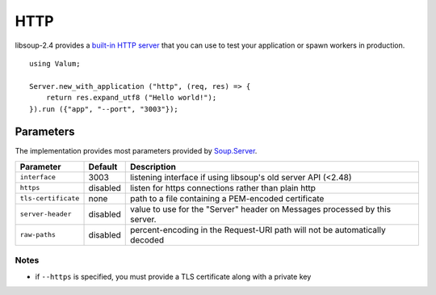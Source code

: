 HTTP
====

libsoup-2.4 provides a `built-in HTTP server`_ that you can use to test your
application or spawn workers in production.

.. _built-in HTTP server: http://valadoc.org/#!api=libsoup-2.4/Soup.Server

::

    using Valum;

    Server.new_with_application ("http", (req, res) => {
        return res.expand_utf8 ("Hello world!");
    }).run ({"app", "--port", "3003"});

Parameters
----------

The implementation provides most parameters provided by `Soup.Server`_.

.. _Soup.Server: http://valadoc.org/#!api=libsoup-2.4/Soup.Server

+-----------------------+-----------+-----------------------------------------+
| Parameter             | Default   | Description                             |
+=======================+===========+=========================================+
| ``interface``         | 3003      | listening interface if using libsoup's  |
|                       |           | old server API (<2.48)                  |
+-----------------------+-----------+-----------------------------------------+
| ``https``             | disabled  | listen for https connections rather     |
|                       |           | than plain http                         |
+-----------------------+-----------+-----------------------------------------+
| ``tls-certificate``   | none      | path to a file containing a PEM-encoded |
|                       |           | certificate                             |
+-----------------------+-----------+-----------------------------------------+
| ``server-header``     | disabled  | value to use for the "Server" header on |
|                       |           | Messages processed by this server.      |
+-----------------------+-----------+-----------------------------------------+
| ``raw-paths``         | disabled  | percent-encoding in the Request-URI     |
|                       |           | path will not be automatically decoded  |
+-----------------------+-----------+-----------------------------------------+

Notes
~~~~~

-  if ``--https`` is specified, you must provide a TLS certificate along
   with a private key

